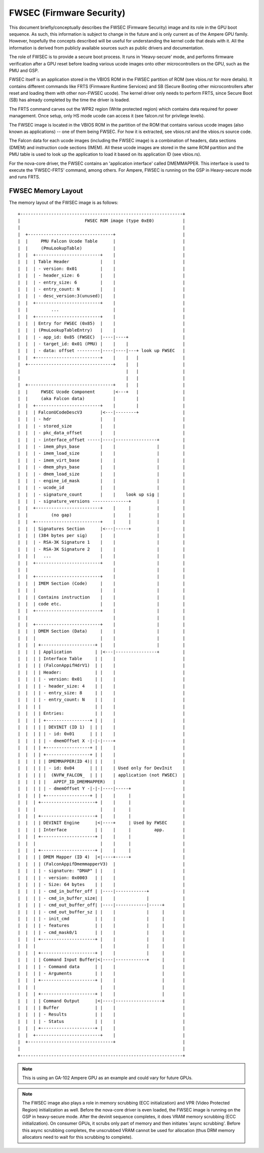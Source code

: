 .. SPDX-License-Identifier: (GPL-2.0+ OR MIT)

=========================
FWSEC (Firmware Security)
=========================
This document briefly/conceptually describes the FWSEC (Firmware Security) image
and its role in the GPU boot sequence. As such, this information is subject to
change in the future and is only current as of the Ampere GPU family. However,
hopefully the concepts described will be useful for understanding the kernel code
that deals with it. All the information is derived from publicly available
sources such as public drivers and documentation.

The role of FWSEC is to provide a secure boot process. It runs in
'Heavy-secure' mode, and performs firmware verification after a GPU reset
before loading various ucode images onto other microcontrollers on the GPU,
such as the PMU and GSP.

FWSEC itself is an application stored in the VBIOS ROM in the FWSEC partition of
ROM (see vbios.rst for more details). It contains different commands like FRTS
(Firmware Runtime Services) and SB (Secure Booting other microcontrollers after
reset and loading them with other non-FWSEC ucode). The kernel driver only needs
to perform FRTS, since Secure Boot (SB) has already completed by the time the driver
is loaded.

The FRTS command carves out the WPR2 region (Write protected region) which contains
data required for power management. Once setup, only HS mode ucode can access it
(see falcon.rst for privilege levels).

The FWSEC image is located in the VBIOS ROM in the partition of the ROM that contains
various ucode images (also known as applications) -- one of them being FWSEC. For how
it is extracted, see vbios.rst and the vbios.rs source code.

The Falcon data for each ucode images (including the FWSEC image) is a combination
of headers, data sections (DMEM) and instruction code sections (IMEM). All these
ucode images are stored in the same ROM partition and the PMU table is used to look
up the application to load it based on its application ID (see vbios.rs).

For the nova-core driver, the FWSEC contains an 'application interface' called
DMEMMAPPER. This interface is used to execute the 'FWSEC-FRTS' command, among others.
For Ampere, FWSEC is running on the GSP in Heavy-secure mode and runs FRTS.

FWSEC Memory Layout
-------------------
The memory layout of the FWSEC image is as follows::

   +---------------------------------------------------------------+
   |                         FWSEC ROM image (type 0xE0)           |
   |                                                               |
   |  +---------------------------------+                          |
   |  |     PMU Falcon Ucode Table      |                          |
   |  |     (PmuLookupTable)            |                          |
   |  |  +-------------------------+    |                          |
   |  |  | Table Header            |    |                          |
   |  |  | - version: 0x01         |    |                          |
   |  |  | - header_size: 6        |    |                          |
   |  |  | - entry_size: 6         |    |                          |
   |  |  | - entry_count: N        |    |                          |
   |  |  | - desc_version:3(unused)|    |                          |
   |  |  +-------------------------+    |                          |
   |  |         ...                     |                          |
   |  |  +-------------------------+    |                          |
   |  |  | Entry for FWSEC (0x85)  |    |                          |
   |  |  | (PmuLookupTableEntry)   |    |                          |
   |  |  | - app_id: 0x85 (FWSEC)  |----|----+                     |
   |  |  | - target_id: 0x01 (PMU) |    |    |                     |
   |  |  | - data: offset ---------|----|----|---+ look up FWSEC   |
   |  |  +-------------------------+    |    |   |                 |
   |  +---------------------------------+    |   |                 |
   |                                         |   |                 |
   |                                         |   |                 |
   |  +---------------------------------+    |   |                 |
   |  |     FWSEC Ucode Component       |<---+   |                 |
   |  |     (aka Falcon data)           |        |                 |
   |  |  +-------------------------+    |        |                 |
   |  |  | FalconUCodeDescV3       |<---|--------+                 |
   |  |  | - hdr                   |    |                          |
   |  |  | - stored_size           |    |                          |
   |  |  | - pkc_data_offset       |    |                          |
   |  |  | - interface_offset -----|----|----------------+         |
   |  |  | - imem_phys_base        |    |                |         |
   |  |  | - imem_load_size        |    |                |         |
   |  |  | - imem_virt_base        |    |                |         |
   |  |  | - dmem_phys_base        |    |                |         |
   |  |  | - dmem_load_size        |    |                |         |
   |  |  | - engine_id_mask        |    |                |         |
   |  |  | - ucode_id              |    |                |         |
   |  |  | - signature_count       |    |    look up sig |         |
   |  |  | - signature_versions --------------+          |         |
   |  |  +-------------------------+    |     |          |         |
   |  |         (no gap)                |     |          |         |
   |  |  +-------------------------+    |     |          |         |
   |  |  | Signatures Section      |<---|-----+          |         |
   |  |  | (384 bytes per sig)     |    |                |         |
   |  |  | - RSA-3K Signature 1    |    |                |         |
   |  |  | - RSA-3K Signature 2    |    |                |         |
   |  |  |   ...                   |    |                |         |
   |  |  +-------------------------+    |                |         |
   |  |                                 |                |         |
   |  |  +-------------------------+    |                |         |
   |  |  | IMEM Section (Code)     |    |                |         |
   |  |  |                         |    |                |         |
   |  |  | Contains instruction    |    |                |         |
   |  |  | code etc.               |    |                |         |
   |  |  +-------------------------+    |                |         |
   |  |                                 |                |         |
   |  |  +-------------------------+    |                |         |
   |  |  | DMEM Section (Data)     |    |                |         |
   |  |  |                         |    |                |         |
   |  |  | +---------------------+ |    |                |         |
   |  |  | | Application         | |<---|----------------+         |
   |  |  | | Interface Table     | |    |                          |
   |  |  | | (FalconAppifHdrV1)  | |    |                          |
   |  |  | | Header:             | |    |                          |
   |  |  | | - version: 0x01     | |    |                          |
   |  |  | | - header_size: 4    | |    |                          |
   |  |  | | - entry_size: 8     | |    |                          |
   |  |  | | - entry_count: N    | |    |                          |
   |  |  | |                     | |    |                          |
   |  |  | | Entries:            | |    |                          |
   |  |  | | +-----------------+ | |    |                          |
   |  |  | | | DEVINIT (ID 1)  | | |    |                          |
   |  |  | | | - id: 0x01      | | |    |                          |
   |  |  | | | - dmemOffset X -|-|-|----+                          |
   |  |  | | +-----------------+ | |    |                          |
   |  |  | | +-----------------+ | |    |                          |
   |  |  | | | DMEMMAPPER(ID 4)| | |    |                          |
   |  |  | | | - id: 0x04      | | |    | Used only for DevInit    |
   |  |  | | |  (NVFW_FALCON_  | | |    | application (not FWSEC)  |
   |  |  | | |   APPIF_ID_DMEMMAPPER)   |                          |
   |  |  | | | - dmemOffset Y -|-|-|----|-----+                    |
   |  |  | | +-----------------+ | |    |     |                    |
   |  |  | +---------------------+ |    |     |                    |
   |  |  |                         |    |     |                    |
   |  |  | +---------------------+ |    |     |                    |
   |  |  | | DEVINIT Engine      |<|----+     | Used by FWSEC      |
   |  |  | | Interface           | |    |     |         app.       |
   |  |  | +---------------------+ |    |     |                    |
   |  |  |                         |    |     |                    |
   |  |  | +---------------------+ |    |     |                    |
   |  |  | | DMEM Mapper (ID 4)  |<|----+-----+                    |
   |  |  | | (FalconAppifDmemmapperV3)  |                          |
   |  |  | | - signature: "DMAP" | |    |                          |
   |  |  | | - version: 0x0003   | |    |                          |
   |  |  | | - Size: 64 bytes    | |    |                          |
   |  |  | | - cmd_in_buffer_off | |----|------------+             |
   |  |  | | - cmd_in_buffer_size| |    |            |             |
   |  |  | | - cmd_out_buffer_off| |----|------------|-----+       |
   |  |  | | - cmd_out_buffer_sz | |    |            |     |       |
   |  |  | | - init_cmd          | |    |            |     |       |
   |  |  | | - features          | |    |            |     |       |
   |  |  | | - cmd_mask0/1       | |    |            |     |       |
   |  |  | +---------------------+ |    |            |     |       |
   |  |  |                         |    |            |     |       |
   |  |  | +---------------------+ |    |            |     |       |
   |  |  | | Command Input Buffer|<|----|------------+     |       |
   |  |  | | - Command data      | |    |                  |       |
   |  |  | | - Arguments         | |    |                  |       |
   |  |  | +---------------------+ |    |                  |       |
   |  |  |                         |    |                  |       |
   |  |  | +---------------------+ |    |                  |       |
   |  |  | | Command Output      |<|----|------------------+       |
   |  |  | | Buffer              | |    |                          |
   |  |  | | - Results           | |    |                          |
   |  |  | | - Status            | |    |                          |
   |  |  | +---------------------+ |    |                          |
   |  |  +-------------------------+    |                          |
   |  +---------------------------------+                          |
   |                                                               |
   +---------------------------------------------------------------+

.. note::
   This is using an GA-102 Ampere GPU as an example and could vary for future GPUs.

.. note::
   The FWSEC image also plays a role in memory scrubbing (ECC initialization) and VPR
   (Video Protected Region) initialization as well. Before the nova-core driver is even
   loaded, the FWSEC image is running on the GSP in heavy-secure mode. After the devinit
   sequence completes, it does VRAM memory scrubbing (ECC initialization). On consumer
   GPUs, it scrubs only part of memory and then initiates 'async scrubbing'. Before this
   async scrubbing completes, the unscrubbed VRAM cannot be used for allocation (thus DRM
   memory allocators need to wait for this scrubbing to complete).
